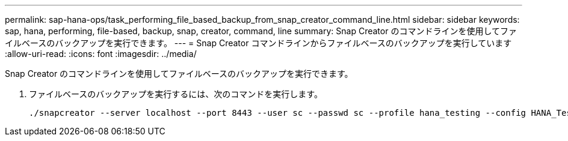 ---
permalink: sap-hana-ops/task_performing_file_based_backup_from_snap_creator_command_line.html 
sidebar: sidebar 
keywords: sap, hana, performing, file-based, backup, snap, creator, command, line 
summary: Snap Creator のコマンドラインを使用してファイルベースのバックアップを実行できます。 
---
= Snap Creator コマンドラインからファイルベースのバックアップを実行しています
:allow-uri-read: 
:icons: font
:imagesdir: ../media/


[role="lead"]
Snap Creator のコマンドラインを使用してファイルベースのバックアップを実行できます。

. ファイルベースのバックアップを実行するには、次のコマンドを実行します。
+
[listing]
----
./snapcreator --server localhost --port 8443 --user sc --passwd sc --profile hana_testing --config HANA_Test --action fileBasedBackup --policy none --verbose
----

